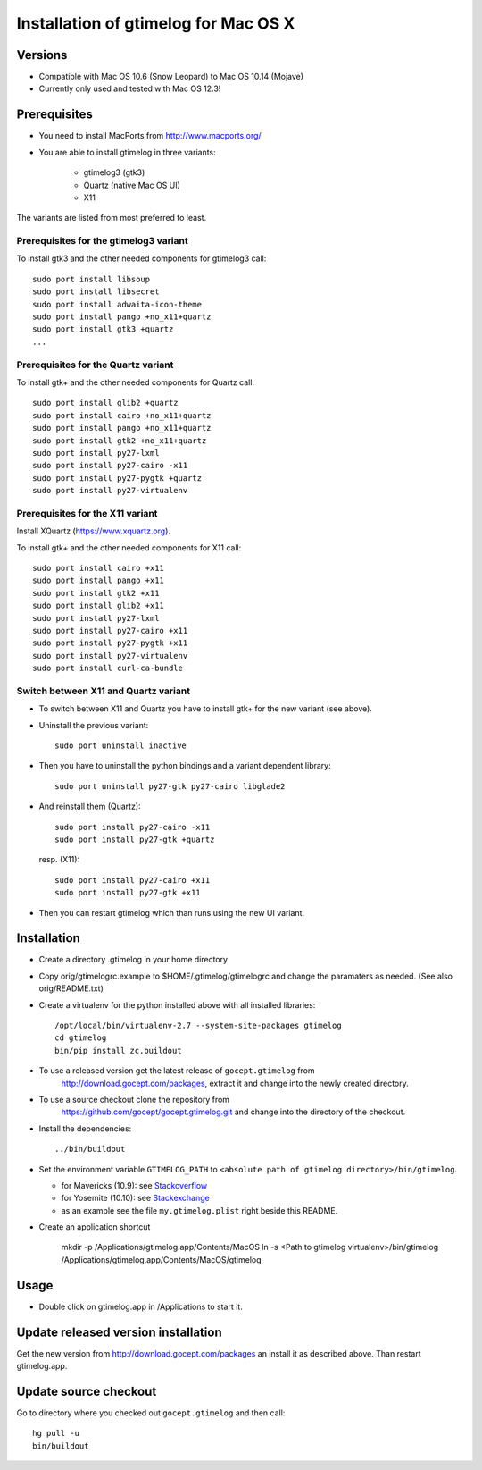 =======================================
 Installation of gtimelog for Mac OS X
=======================================

Versions
========

- Compatible with Mac OS 10.6 (Snow Leopard) to Mac OS 10.14 (Mojave)

- Currently only used and tested with Mac OS 12.3!

Prerequisites
=============

- You need to install MacPorts from http://www.macports.org/

- You are able to install gtimelog in three variants:

    - gtimelog3 (gtk3)
    - Quartz (native Mac OS UI)
    - X11

The variants are listed from most preferred to least.

Prerequisites for the gtimelog3 variant
---------------------------------------

To install gtk3 and the other needed components for gtimelog3 call::

      sudo port install libsoup
      sudo port install libsecret
      sudo port install adwaita-icon-theme
      sudo port install pango +no_x11+quartz
      sudo port install gtk3 +quartz
      ...


Prerequisites for the Quartz variant
------------------------------------

To install gtk+ and the other needed components for Quartz call::

      sudo port install glib2 +quartz
      sudo port install cairo +no_x11+quartz
      sudo port install pango +no_x11+quartz
      sudo port install gtk2 +no_x11+quartz
      sudo port install py27-lxml
      sudo port install py27-cairo -x11
      sudo port install py27-pygtk +quartz
      sudo port install py27-virtualenv

Prerequisites for the X11 variant
---------------------------------

Install XQuartz (https://www.xquartz.org).

To install gtk+ and the other needed components for X11 call::

      sudo port install cairo +x11
      sudo port install pango +x11
      sudo port install gtk2 +x11
      sudo port install glib2 +x11
      sudo port install py27-lxml
      sudo port install py27-cairo +x11
      sudo port install py27-pygtk +x11
      sudo port install py27-virtualenv
      sudo port install curl-ca-bundle

Switch between X11 and Quartz variant
-------------------------------------

- To switch between X11 and Quartz you have to install gtk+ for the new variant (see above).

- Uninstall the previous variant::

   sudo port uninstall inactive

- Then you have to uninstall the python bindings and a variant  dependent library::

   sudo port uninstall py27-gtk py27-cairo libglade2

- And reinstall them (Quartz)::

    sudo port install py27-cairo -x11
    sudo port install py27-gtk +quartz

  resp. (X11)::

    sudo port install py27-cairo +x11
    sudo port install py27-gtk +x11

- Then you can restart gtimelog which than runs using the new UI variant.


Installation
============

- Create a directory .gtimelog in your home directory

- Copy orig/gtimelogrc.example to $HOME/.gtimelog/gtimelogrc and change the
  paramaters as needed. (See also orig/README.txt)

- Create a virtualenv for the python installed above with all installed
  libraries::

    /opt/local/bin/virtualenv-2.7 --system-site-packages gtimelog
    cd gtimelog
    bin/pip install zc.buildout

- To use a released version get the latest release of ``gocept.gtimelog`` from
   http://download.gocept.com/packages, extract it and change into the newly
   created directory.

- To use a source checkout clone the repository from
   https://github.com/gocept/gocept.gtimelog.git and change into the directory
   of the checkout.

- Install the dependencies::

    ../bin/buildout

- Set the environment variable ``GTIMELOG_PATH`` to
  ``<absolute path of gtimelog directory>/bin/gtimelog``.

  - for Mavericks (10.9): see Stackoverflow_

  - for Yosemite (10.10): see Stackexchange_

  - as an example see the file ``my.gtimelog.plist`` right beside this README.

- Create an application shortcut

    mkdir -p /Applications/gtimelog.app/Contents/MacOS
    ln -s  <Path to gtimelog virtualenv>/bin/gtimelog /Applications/gtimelog.app/Contents/MacOS/gtimelog

.. _Stackoverflow : http://stackoverflow.com/questions/135688/setting-environment-variables-in-os-x
.. _Stackexchange : http://apple.stackexchange.com/questions/106355/setting-the-system-wide-path-environment-variable-in-mavericks

Usage
=====

- Double click on gtimelog.app in /Applications to start it.

Update released version installation
====================================

Get the new version from http://download.gocept.com/packages an install it as described above. Than restart gtimelog.app.

Update source checkout
======================

Go to directory where you checked out ``gocept.gtimelog`` and then call::

    hg pull -u
    bin/buildout
